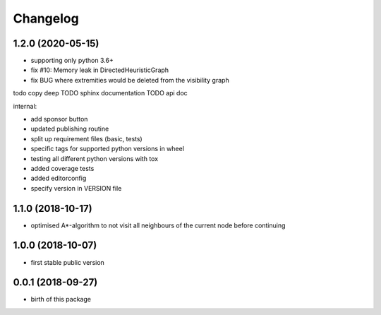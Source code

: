 Changelog
=========


1.2.0 (2020-05-15)
------------------

* supporting only python 3.6+
* fix #10: Memory leak in DirectedHeuristicGraph
* fix BUG where extremities would be deleted from the visibility graph


todo copy deep
TODO sphinx documentation
TODO api doc


internal:

* add sponsor button
* updated publishing routine
* split up requirement files (basic, tests)
* specific tags for supported python versions in wheel
* testing all different python versions with tox
* added coverage tests
* added editorconfig
* specify version in VERSION file


1.1.0 (2018-10-17)
------------------

* optimised A*-algorithm to not visit all neighbours of the current node before continuing



1.0.0 (2018-10-07)
------------------

* first stable public version



0.0.1 (2018-09-27)
------------------

* birth of this package

